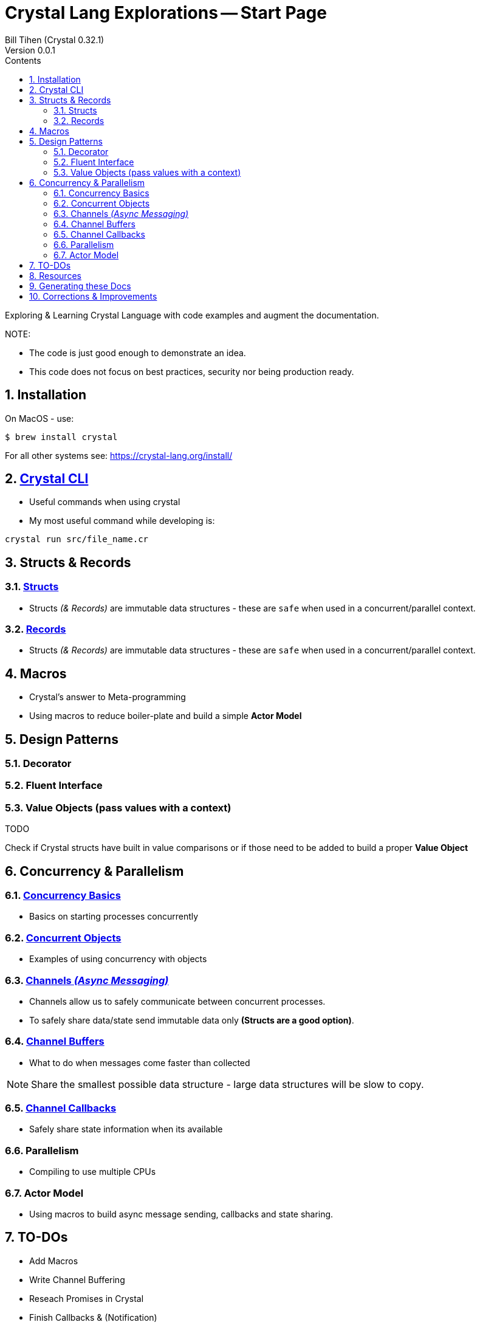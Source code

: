 = Crystal Lang Explorations -- Start Page
:source-highlighter: prettify
:source-language: crystal
Bill Tihen (Crystal 0.32.1)
Version 0.0.1
:sectnums:
:toc:
:toclevels: 4
:toc-title: Contents

:description: Exploring Crystal's Features
:keywords: Crystal Language
:imagesdir: ./images

Exploring & Learning Crystal Language with code examples and augment the documentation.

.NOTE:
****
* The code is just good enough to demonstrate an idea.
* This code does not focus on best practices, security nor being production ready.
****

== Installation

On MacOS - use:
```bash
$ brew install crystal
```

For all other systems see: https://crystal-lang.org/install/

== link:crystal_cli.html[Crystal CLI]

* Useful commands when using crystal
* My most useful command while developing is:
```
crystal run src/file_name.cr
```

== Structs & Records

=== link:structs.html[Structs]

* Structs _(& Records)_ are immutable data structures - these are `safe` when used in a concurrent/parallel context.

=== link:records.html[Records]

* Structs _(& Records)_ are immutable data structures - these are `safe` when used in a concurrent/parallel context.

== Macros

* Crystal's answer to Meta-programming
* Using macros to reduce boiler-plate and build a simple **Actor Model**

== Design Patterns

=== Decorator

=== Fluent Interface

=== Value Objects (pass values with a context)

.TODO
****
Check if Crystal structs have built in value comparisons or if those need to be added to build a proper *Value Object*
****

== Concurrency & Parallelism

=== link:concurrency_basics.html[Concurrency Basics]

* Basics on starting processes concurrently

=== link:concurrent_objects.html[Concurrent Objects]

* Examples of using concurrency with objects

=== link:channels_async_messaging.html[Channels _(Async Messaging)_]

* Channels allow us to safely communicate between concurrent processes.
* To safely share data/state send immutable data only **(Structs are a good option)**.

=== link:channel_buffers.html[Channel Buffers]

* What to do when messages come faster than collected

NOTE: Share the smallest possible data structure - large data structures will be slow to copy.

=== link:channel_callbacks.html[Channel Callbacks]

* Safely share state information when its available

=== Parallelism

* Compiling to use multiple CPUs

=== Actor Model

* Using macros to build async message sending, callbacks and state sharing.

== TO-DOs

* Add Macros
* Write Channel Buffering
* Reseach Promises in Crystal
* Finish Callbacks & (Notification)
* Research/Add Crystal Value Objects
* Build a Macro to make a simple Actor Class
* Add Parallelism (Ideally with WebSockets example -- to extend `chat`)
* Add, review, augment and adapt content using: https://blog.golang.org/pipelines

== Resources

* Crystal Git Repo - https://github.com/crystal-lang/crystal/
* Crystal Lang GitBook - https://crystal-lang.org/reference/guides
* Crystal Lang API Docs - https://crystal-lang.org/api/0.32.1/index.html
* Crystal Lang Gitter - https://gitter.im/crystal-lang/crystal -- friendly people instrumental in helping me better understand how to implement these ideas in crystal (special mention to: @stnluu_twitter, @watzon, @repomaa, @randiaz95, @straight-shoota & @paulcsmith)

== Generating these Docs

```bash
asciidoctor -D docs adoc/*
```

== Corrections & Improvements

- please make a https://github.com/btihen/crystal_explorations/issues[Github issue], a pull request or contact me to improve this document.

Thanks!
